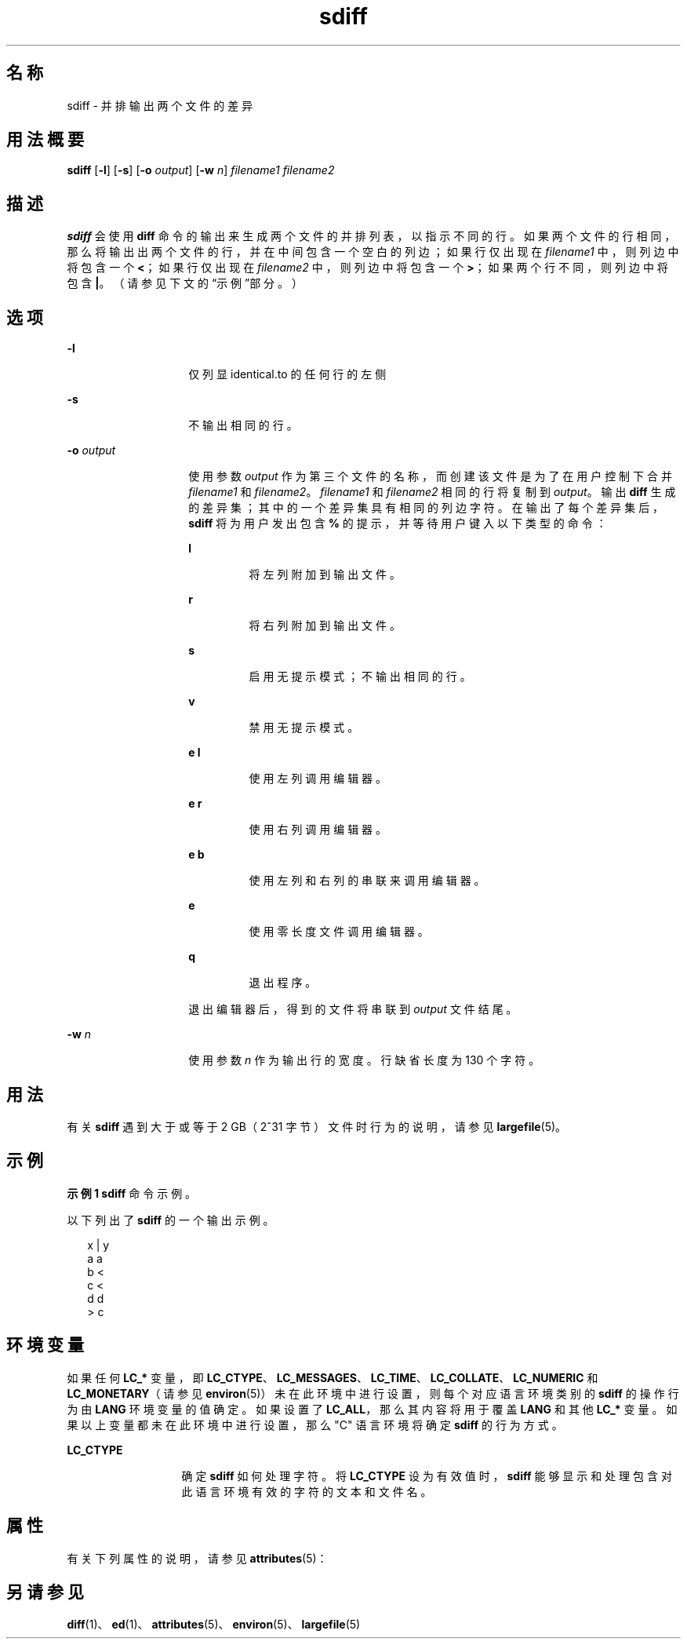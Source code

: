 '\" te
.\"  Copyright 1989 AT&T Copyright (c) 1996, Sun Microsystems, Inc. All Rights Reserved
.TH sdiff 1 "1996 年 12 月 20 日" "SunOS 5.11" "用户命令"
.SH 名称
sdiff \- 并排输出两个文件的差异
.SH 用法概要
.LP
.nf
\fBsdiff\fR [\fB-l\fR] [\fB-s\fR] [\fB-o\fR \fIoutput\fR] [\fB-w\fR \fIn\fR] \fIfilename1\fR \fIfilename2\fR
.fi

.SH 描述
.sp
.LP
\fBsdiff\fR 会使用 \fBdiff\fR 命令的输出来生成两个文件的并排列表，以指示不同的行。如果两个文件的行相同，那么将输出出两个文件的行，并在中间包含一个空白的列边；如果行仅出现在 \fIfilename1\fR 中，则列边中将包含一个 \fB<\fR；如果行仅出现在 \fIfilename2\fR 中，则列边中将包含一个 \fB>\fR；如果两个行不同，则列边中将包含 \fB|\fR。（请参见下文的\fB\fR“示例”部分。）
.SH 选项
.sp
.ne 2
.mk
.na
\fB\fB-l\fR\fR
.ad
.RS 14n
.rt  
仅列显 identical.to 的任何行的左侧
.RE

.sp
.ne 2
.mk
.na
\fB\fB-s\fR\fR
.ad
.RS 14n
.rt  
不输出相同的行。
.RE

.sp
.ne 2
.mk
.na
\fB\fB-o\fR\fI output\fR \fR
.ad
.RS 14n
.rt  
使用参数 \fIoutput\fR 作为第三个文件的名称，而创建该文件是为了在用户控制下合并 \fIfilename1\fR 和 \fIfilename2\fR。\fIfilename1\fR 和 \fIfilename2\fR 相同的行将复制到 \fIoutput\fR。输出 \fBdiff\fR 生成的差异集；其中的一个差异集具有相同的列边字符。在输出了每个差异集后，\fBsdiff\fR 将为用户发出包含 \fB%\fR 的提示，并等待用户键入以下类型的命令：
.sp
.ne 2
.mk
.na
\fB\fBl\fR\fR
.ad
.RS 7n
.rt  
将左列附加到输出文件。
.RE

.sp
.ne 2
.mk
.na
\fB\fBr\fR\fR
.ad
.RS 7n
.rt  
将右列附加到输出文件。
.RE

.sp
.ne 2
.mk
.na
\fB\fBs\fR\fR
.ad
.RS 7n
.rt  
启用无提示模式；不输出相同的行。
.RE

.sp
.ne 2
.mk
.na
\fB\fBv\fR\fR
.ad
.RS 7n
.rt  
禁用无提示模式。
.RE

.sp
.ne 2
.mk
.na
\fB\fBe l\fR\fR
.ad
.RS 7n
.rt  
使用左列调用编辑器。
.RE

.sp
.ne 2
.mk
.na
\fB\fBe r\fR\fR
.ad
.RS 7n
.rt  
使用右列调用编辑器。
.RE

.sp
.ne 2
.mk
.na
\fB\fBe b\fR\fR
.ad
.RS 7n
.rt  
使用左列和右列的串联来调用编辑器。
.RE

.sp
.ne 2
.mk
.na
\fB\fBe\fR\fR
.ad
.RS 7n
.rt  
使用零长度文件调用编辑器。
.RE

.sp
.ne 2
.mk
.na
\fB\fBq\fR\fR
.ad
.RS 7n
.rt  
退出程序。
.RE

退出编辑器后，得到的文件将串联到 \fIoutput\fR 文件结尾。
.RE

.sp
.ne 2
.mk
.na
\fB\fB-w\fR\fI n\fR \fR
.ad
.RS 14n
.rt  
使用参数 \fIn\fR 作为输出行的宽度。行缺省长度为 130 个字符。
.RE

.SH 用法
.sp
.LP
有关 \fBsdiff\fR 遇到大于或等于 2 GB（2^31 字节）文件时行为的说明，请参见 \fBlargefile\fR(5)。
.SH 示例
.LP
\fB示例 1 \fR\fBsdiff\fR 命令示例。
.sp
.LP
以下列出了 \fBsdiff\fR 的一个输出示例。

.sp
.in +2
.nf
x   |   y
a       a
b   <
c   <
d       d
    >   c
.fi
.in -2
.sp

.SH 环境变量
.sp
.LP
如果任何 \fBLC_*\fR 变量，即 \fBLC_CTYPE\fR、\fBLC_MESSAGES\fR、\fBLC_TIME\fR、\fBLC_COLLATE\fR、\fBLC_NUMERIC\fR 和 \fBLC_MONETARY\fR（请参见 \fBenviron\fR(5)）未在此环境中进行设置，则每个对应语言环境类别的 \fBsdiff\fR 的操作行为由 \fBLANG\fR 环境变量的值确定。如果设置了 \fBLC_ALL\fR，那么其内容将用于覆盖 \fBLANG\fR 和其他 \fBLC_*\fR 变量。如果以上变量都未在此环境中进行设置，那么 "C" 语言环境将确定 \fBsdiff\fR 的行为方式。
.sp
.ne 2
.mk
.na
\fB\fBLC_CTYPE\fR \fR
.ad
.RS 13n
.rt  
确定 \fBsdiff\fR 如何处理字符。将 \fBLC_CTYPE\fR 设为有效值时，\fBsdiff\fR 能够显示和处理包含对此语言环境有效的字符的文本和文件名。
.RE

.SH 属性
.sp
.LP
有关下列属性的说明，请参见 \fBattributes\fR(5)：
.sp

.sp
.TS
tab() box;
lw(2.75i) lw(2.75i) 
lw(2.75i) lw(2.75i) 
.
属性类型\fB\fR属性值\fB\fR
可用性system/core-os
CSIEnabled（已启用）
.TE

.SH 另请参见
.sp
.LP
\fBdiff\fR(1)、\fBed\fR(1)、\fBattributes\fR(5)、\fBenviron\fR(5)、\fBlargefile\fR(5)
